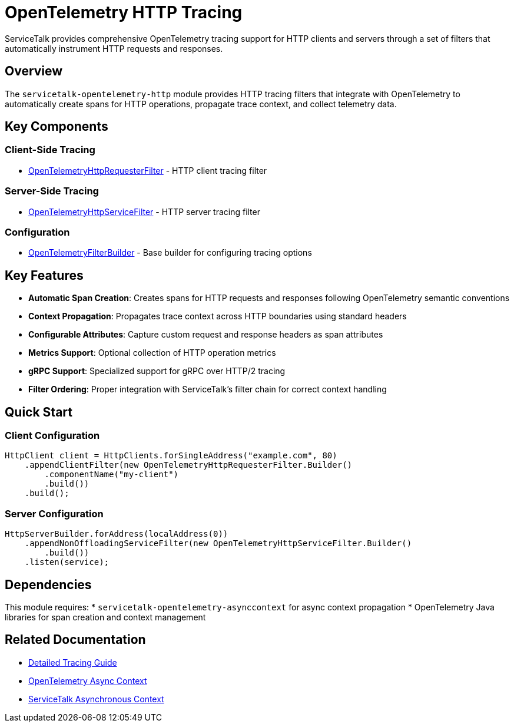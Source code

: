 // Configure {source-root} values based on how this document is rendered: on GitHub or not
ifdef::env-github[]
:source-root:
endif::[]
ifndef::env-github[]
ifndef::source-root[:source-root: https://github.com/apple/servicetalk/blob/{page-origin-refname}]
endif::[]

= OpenTelemetry HTTP Tracing

ServiceTalk provides comprehensive OpenTelemetry tracing support for HTTP clients and servers through a set of filters that automatically instrument HTTP requests and responses.

== Overview

The `servicetalk-opentelemetry-http` module provides HTTP tracing filters that integrate with OpenTelemetry to automatically create spans for HTTP operations, propagate trace context, and collect telemetry data.

== Key Components

=== Client-Side Tracing
* link:{source-root}/servicetalk-opentelemetry-http/src/main/java/io/servicetalk/opentelemetry/http/OpenTelemetryHttpRequesterFilter.java[OpenTelemetryHttpRequesterFilter] - HTTP client tracing filter

=== Server-Side Tracing  
* link:{source-root}/servicetalk-opentelemetry-http/src/main/java/io/servicetalk/opentelemetry/http/OpenTelemetryHttpServiceFilter.java[OpenTelemetryHttpServiceFilter] - HTTP server tracing filter

=== Configuration
* link:{source-root}/servicetalk-opentelemetry-http/src/main/java/io/servicetalk/opentelemetry/http/OpenTelemetryFilterBuilder.java[OpenTelemetryFilterBuilder] - Base builder for configuring tracing options

== Key Features

* **Automatic Span Creation**: Creates spans for HTTP requests and responses following OpenTelemetry semantic conventions
* **Context Propagation**: Propagates trace context across HTTP boundaries using standard headers
* **Configurable Attributes**: Capture custom request and response headers as span attributes
* **Metrics Support**: Optional collection of HTTP operation metrics
* **gRPC Support**: Specialized support for gRPC over HTTP/2 tracing
* **Filter Ordering**: Proper integration with ServiceTalk's filter chain for correct context handling

== Quick Start

=== Client Configuration
```java
HttpClient client = HttpClients.forSingleAddress("example.com", 80)
    .appendClientFilter(new OpenTelemetryHttpRequesterFilter.Builder()
        .componentName("my-client")
        .build())
    .build();
```

=== Server Configuration
```java
HttpServerBuilder.forAddress(localAddress(0))
    .appendNonOffloadingServiceFilter(new OpenTelemetryHttpServiceFilter.Builder()
        .build())
    .listen(service);
```

== Dependencies

This module requires:
* `servicetalk-opentelemetry-asynccontext` for async context propagation
* OpenTelemetry Java libraries for span creation and context management

== Related Documentation

* xref:{page-version}@servicetalk-opentelemetry-http::tracing.adoc[Detailed Tracing Guide]
* xref:{page-version}@servicetalk-opentelemetry-asynccontext::index.adoc[OpenTelemetry Async Context]
* xref:{page-version}@servicetalk-concurrent-api::async-context.adoc[ServiceTalk Asynchronous Context]